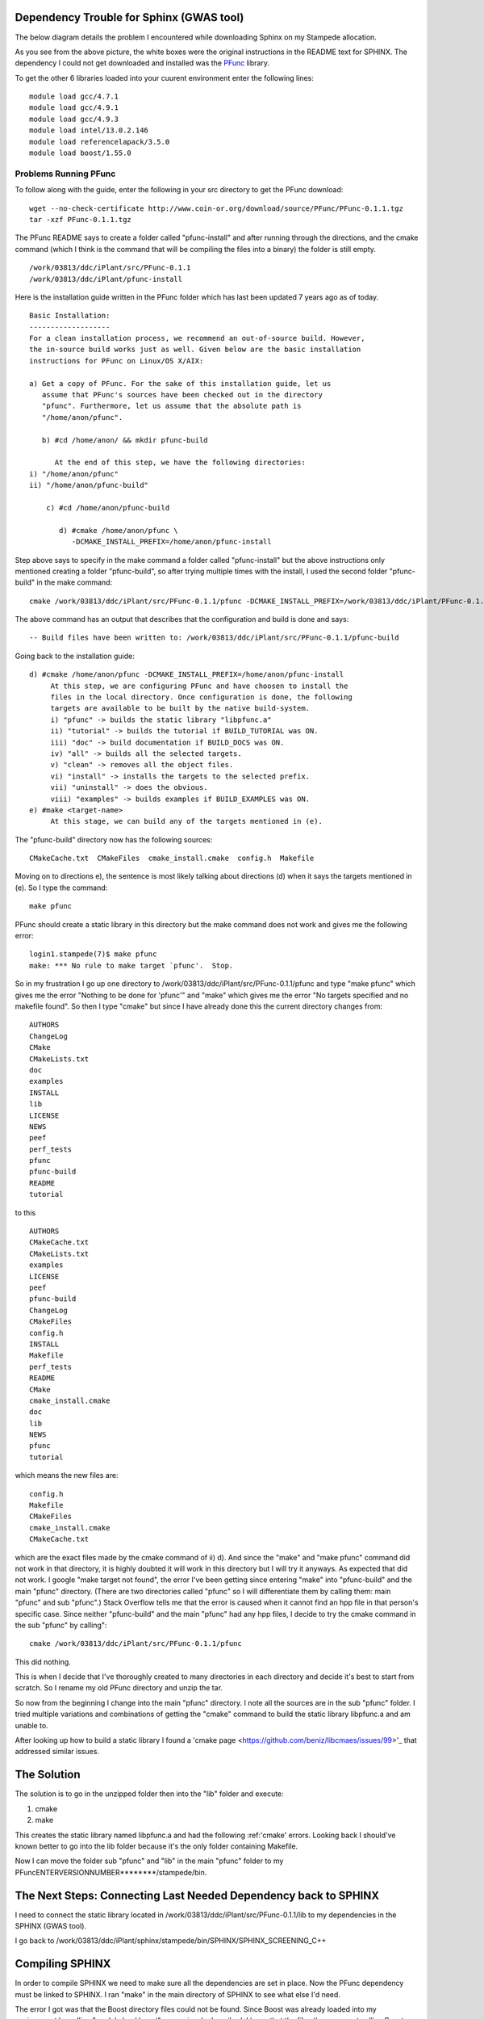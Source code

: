 .. _sphinx:

===========================================
 Dependency Trouble for Sphinx (GWAS tool)
===========================================

The below diagram details the problem I encountered while downloading Sphinx on my Stampede allocation.

.. image:: depend.png
   :scale: 50 %

As you see from the above picture, the white boxes were the original instructions in the README text for SPHINX. The dependency I could not get downloaded and installed was the PFunc_ library.

.. _PFunc: https://projects.coin-or.org/PFunc

To get the other 6 libraries loaded into your cuurent environment enter the following lines:

::
   
   module load gcc/4.7.1
   module load gcc/4.9.1
   module load gcc/4.9.3
   module load intel/13.0.2.146
   module load referencelapack/3.5.0
   module load boost/1.55.0

Problems Running PFunc
++++++++++++++++++++++
To follow along with the guide, enter the following in your src directory to get the PFunc download:

::
   
   wget --no-check-certificate http://www.coin-or.org/download/source/PFunc/PFunc-0.1.1.tgz
   tar -xzf PFunc-0.1.1.tgz

The PFunc README says to create a folder called "pfunc-install" and after running through the directions, and the cmake command (which I think is the command that will be compiling the files into a binary) the folder is still empty.


::
   
   /work/03813/ddc/iPlant/src/PFunc-0.1.1
   /work/03813/ddc/iPlant/pfunc-install

Here is the installation guide written in the PFunc folder which has last been updated 7 years ago as of today.

::
   
   Basic Installation:
   -------------------
   For a clean installation process, we recommend an out-of-source build. However,
   the in-source build works just as well. Given below are the basic installation
   instructions for PFunc on Linux/OS X/AIX:

   a) Get a copy of PFunc. For the sake of this installation guide, let us 
      assume that PFunc's sources have been checked out in the directory
      "pfunc". Furthermore, let us assume that the absolute path is 
      "/home/anon/pfunc". 

      b) #cd /home/anon/ && mkdir pfunc-build
	 
	 At the end of this step, we have the following directories:
   i) "/home/anon/pfunc"
   ii) "/home/anon/pfunc-build"

       c) #cd /home/anon/pfunc-build

	  d) #cmake /home/anon/pfunc \
	     -DCMAKE_INSTALL_PREFIX=/home/anon/pfunc-install

	     
Step above says to specify in the make command a folder called "pfunc-install" but the above instructions only mentioned creating a folder "pfunc-build", so after trying multiple times with the install, I used the second folder "pfunc-build" in the make command:
::
  
  cmake /work/03813/ddc/iPlant/src/PFunc-0.1.1/pfunc -DCMAKE_INSTALL_PREFIX=/work/03813/ddc/iPlant/PFunc-0.1.1/pfunc-build
The above command has an output that describes that the configuration and build is done and says:
::
   
   -- Build files have been written to: /work/03813/ddc/iPlant/src/PFunc-0.1.1/pfunc-build
Going back to the installation guide:

::

   d) #cmake /home/anon/pfunc -DCMAKE_INSTALL_PREFIX=/home/anon/pfunc-install
	At this step, we are configuring PFunc and have choosen to install the 
	files in the local directory. Once configuration is done, the following 
	targets are available to be built by the native build-system.
	i) "pfunc" -> builds the static library "libpfunc.a"
	ii) "tutorial" -> builds the tutorial if BUILD_TUTORIAL was ON.
	iii) "doc" -> build documentation if BUILD_DOCS was ON.
	iv) "all" -> builds all the selected targets.
	v) "clean" -> removes all the object files.
	vi) "install" -> installs the targets to the selected prefix.
	vii) "uninstall" -> does the obvious.
	viii) "examples" -> builds examples if BUILD_EXAMPLES was ON.
   e) #make <target-name>
	At this stage, we can build any of the targets mentioned in (e).

	
The "pfunc-build" directory now has the following sources:
::
   
   CMakeCache.txt  CMakeFiles  cmake_install.cmake  config.h  Makefile

Moving on to directions e), the sentence is most likely talking about directions (d) when it says the targets mentioned in (e). So I type the command:
::
   
   make pfunc
PFunc should create a static library in this directory but the make command does not work and gives me the following error:
::
   
   login1.stampede(7)$ make pfunc
   make: *** No rule to make target `pfunc'.  Stop.

So in my frustration I go up one directory to /work/03813/ddc/iPlant/src/PFunc-0.1.1/pfunc and type "make pfunc" which gives me the error "Nothing to be done for 'pfunc'" and "make" which gives me the error  "No targets specified and no makefile found". So then I type "cmake" but since I have already done this the current directory changes from:
::
   
   AUTHORS
   ChangeLog        
   CMake
   CMakeLists.txt
   doc
   examples
   INSTALL
   lib
   LICENSE
   NEWS
   peef
   perf_tests
   pfunc
   pfunc-build
   README
   tutorial

to this
::
   
   AUTHORS
   CMakeCache.txt
   CMakeLists.txt
   examples
   LICENSE
   peef
   pfunc-build
   ChangeLog
   CMakeFiles
   config.h
   INSTALL
   Makefile
   perf_tests
   README
   CMake
   cmake_install.cmake
   doc
   lib
   NEWS
   pfunc
   tutorial
which means the new files are:
::
   
   config.h
   Makefile
   CMakeFiles
   cmake_install.cmake
   CMakeCache.txt
which are the exact files made by the cmake command of ii) d). And since the "make" and "make pfunc" command did not work in that directory, it is highly doubted it will work in this directory but I will try it anyways. As expected that did not work. I google "make target not found", the error I've been getting since entering "make" into "pfunc-build" and the main "pfunc" directory. (There are two directories called "pfunc" so I will differentiate them by calling them: main "pfunc" and sub "pfunc".) Stack Overflow tells me that the error is caused when it cannot find an hpp file in that person's specific case. Since neither "pfunc-build" and the main "pfunc" had any hpp files, I decide to try the cmake command in the sub "pfunc" by calling":

::
   
   cmake /work/03813/ddc/iPlant/src/PFunc-0.1.1/pfunc


This did nothing.

This is when I decide that I've thoroughly created to many directories in each directory and decide it's best to start from scratch. So I rename my old PFunc directory and unzip the tar.

So now from the beginning I change into the main "pfunc" directory. I note all the sources are in the sub "pfunc" folder. I tried multiple variations and combinations of getting the "cmake" command to build the static library libpfunc.a and am unable to.

After looking up how to build a static library I found a 'cmake page <https://github.com/beniz/libcmaes/issues/99>'_ that addressed similar issues.




==============
 The Solution
==============

The solution is to go in the unzipped folder then into the "lib" folder and execute:

1. cmake
2. make

This creates the static library named libpfunc.a and had the following :ref:'cmake' errors.
Looking back I should've known better to go into the lib folder because it's the only folder containing Makefile.

Now I can move the folder sub "pfunc" and "lib" in the main "pfunc" folder to my PFuncENTERVERSIONNUMBER********/stampede/bin.

==================================================================
 The Next Steps: Connecting Last Needed Dependency back to SPHINX
==================================================================

I need to connect the static library located in /work/03813/ddc/iPlant/src/PFunc-0.1.1/lib to my dependencies in the SPHINX (GWAS tool).

I go back to /work/03813/ddc/iPlant/sphinx/stampede/bin/SPHINX/SPHINX_SCREENING_C++


==================
 Compiling SPHINX
==================

In order to compile SPHINX we need to make sure all the dependencies are set in place. Now the PFunc dependency must be linked to SPHINX. I ran "make" in the main directory of SPHINX to see what else I'd need.

The error I got was that the Boost directory files could not be found. Since Boost was already loaded into my environment by calling "module load boost" as previously described, I knew that the files then were not calling Boost properly, which made me question: How do I link the dependency? The following diagram explains possible solutions:

.. image:: link.png
   :scale: 20 %


Since Boost was already in my environment variable I chose not to go with solution 3 but to go with solution 1.

Solution 1: replace the word "boost" in every C and C++ file in the main directory of SPHINX with the exact path of boost which is "opt/apps/intel14/boost/1.55.0/x86_64/include/boost". The command to do that is:

::

   sed -i 's#boost/#/opt/apps/intel14/boost/1.55.0/x86_64/include/boost/#g' *.hpp

After running "make" the error changed from not finding the Boost file to not being able to find a PFunc file, which means that the Boost file is correctly linked to SHPINX now.   
